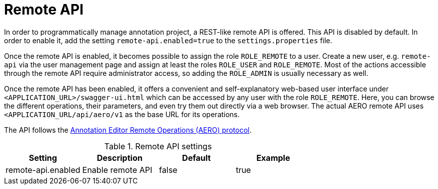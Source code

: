 // Copyright 2018
// Ubiquitous Knowledge Processing (UKP) Lab and FG Language Technology
// Technische Universität Darmstadt
// 
// Licensed under the Apache License, Version 2.0 (the "License");
// you may not use this file except in compliance with the License.
// You may obtain a copy of the License at
// 
// http://www.apache.org/licenses/LICENSE-2.0
// 
// Unless required by applicable law or agreed to in writing, software
// distributed under the License is distributed on an "AS IS" BASIS,
// WITHOUT WARRANTIES OR CONDITIONS OF ANY KIND, either express or implied.
// See the License for the specific language governing permissions and
// limitations under the License.

[[sect_remote_api]]
= Remote API

In order to programmatically manage annotation project, a REST-like remote API is offered. This API
is disabled by default. In order to enable it, add the setting `remote-api.enabled=true` to the
`settings.properties` file.

Once the remote API is enabled, it becomes possible to assign the role `ROLE_REMOTE` to a user. Create a new user, e.g. `remote-api` via the user management page and assign at least the roles `ROLE_USER` and `ROLE_REMOTE`. Most of the actions accessible through the remote API require administrator access, so adding the `ROLE_ADMIN` is usually necessary as well.

Once the remote API has been enabled, it offers a convenient and self-explanatory web-based user interface under `<APPLICATION_URL>/swagger-ui.html` which can be accessed by any user with the role `ROLE_REMOTE`. Here, you can browse the different operations, their parameters, and even try them out directly via a web browser. The actual AERO remote API uses `<APPLICATION_URL/api/aero/v1` as the
base URL for its operations.

The API follows the link:https://openminted.github.io/releases/aero-spec/1.0.0/omtd-aero/[Annotation Editor Remote Operations (AERO) protocol].

.Remote API settings
[cols="4*", options="header"]
|===
| Setting
| Description
| Default
| Example

| remote-api.enabled
| Enable remote API
| false
| true
|===
